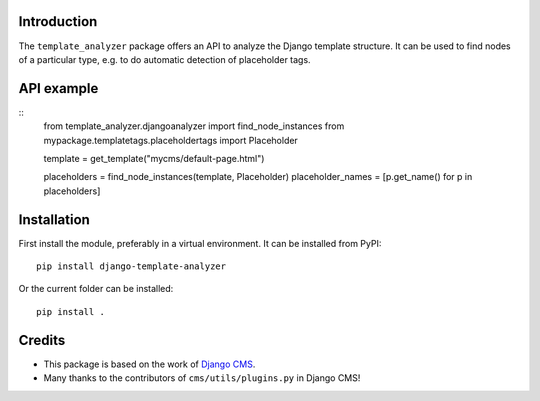 Introduction
============

The ``template_analyzer`` package offers an API to analyze the Django template structure.
It can be used to find nodes of a particular type, e.g. to do automatic detection of placeholder tags.

API example
==========

::
    from template_analyzer.djangoanalyzer import find_node_instances
    from mypackage.templatetags.placeholdertags import Placeholder

    template = get_template("mycms/default-page.html")

    placeholders = find_node_instances(template, Placeholder)
    placeholder_names = [p.get_name() for p in placeholders]

Installation
============

First install the module, preferably in a virtual environment. It can be installed from PyPI::

    pip install django-template-analyzer

Or the current folder can be installed::

    pip install .

Credits
=======

* This package is based on the work of
  `Django CMS <http://www.django-cms.org>`_. 
* Many thanks to the contributors of ``cms/utils/plugins.py`` in Django CMS!
